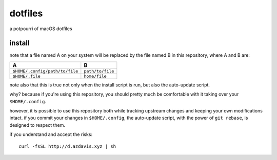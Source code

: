 dotfiles
========

a potpourri of macOS dotfiles

install
-------

note that a file named A on your system will be replaced by the file named B in
this repository, where A and B are:

+--------------------------------+------------------+
| A                              | B                |
+================================+==================+
| ``$HOME/.config/path/to/file`` | ``path/to/file`` |
+--------------------------------+------------------+
| ``$HOME/.file``                | ``home/file``    |
+--------------------------------+------------------+

note also that this is true not only when the install script is run, but also
the auto-update script.

why? because if you're using this repository, you should pretty much be
comfortable with it taking over your ``$HOME/.config``.

however, it *is* possible to use this repository both while tracking upstream
changes and keeping your own modifications intact. if you commit your changes
in ``$HOME/.config``, the auto-update script, with the power of ``git rebase``,
is designed to respect them.

if you understand and accept the risks::

    curl -fsSL http://d.azdavis.xyz | sh
